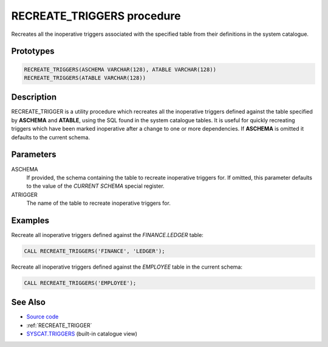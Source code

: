 .. _RECREATE_TRIGGERS:

===========================
RECREATE_TRIGGERS procedure
===========================

Recreates all the inoperative triggers associated with the specified table from
their definitions in the system catalogue.

Prototypes
==========

.. code-block:: sql

    RECREATE_TRIGGERS(ASCHEMA VARCHAR(128), ATABLE VARCHAR(128))
    RECREATE_TRIGGERS(ATABLE VARCHAR(128))


Description
===========

RECREATE_TRIGGER is a utility procedure which recreates all the inoperative
triggers defined against the table specified by **ASCHEMA** and **ATABLE**,
using the SQL found in the system catalogue tables. It is useful for quickly
recreating triggers which have been marked inoperative after a change to one or
more dependencies. If **ASCHEMA** is omitted it defaults to the current schema.

Parameters
==========

ASCHEMA
    If provided, the schema containing the table to recreate inoperative
    triggers for. If omitted, this parameter defaults to the value of the
    *CURRENT SCHEMA* special register.

ATRIGGER
    The name of the table to recreate inoperative triggers for.

Examples
========

Recreate all inoperative triggers defined against the *FINANCE.LEDGER* table:

.. code-block:: sql

    CALL RECREATE_TRIGGERS('FINANCE', 'LEDGER');


Recreate all inoperative triggers defined against the *EMPLOYEE* table in the
current schema:

.. code-block:: sql

    CALL RECREATE_TRIGGERS('EMPLOYEE');


See Also
========

* `Source code`_
* :ref:`RECREATE_TRIGGER`
* `SYSCAT.TRIGGERS`_ (built-in catalogue view)

.. _Source code: https://github.com/waveform-computing/db2utils/blob/master/evolve.sql#L252
.. _SYSCAT.TRIGGERS: http://publib.boulder.ibm.com/infocenter/db2luw/v9r7/topic/com.ibm.db2.luw.sql.ref.doc/doc/r0001066.html
